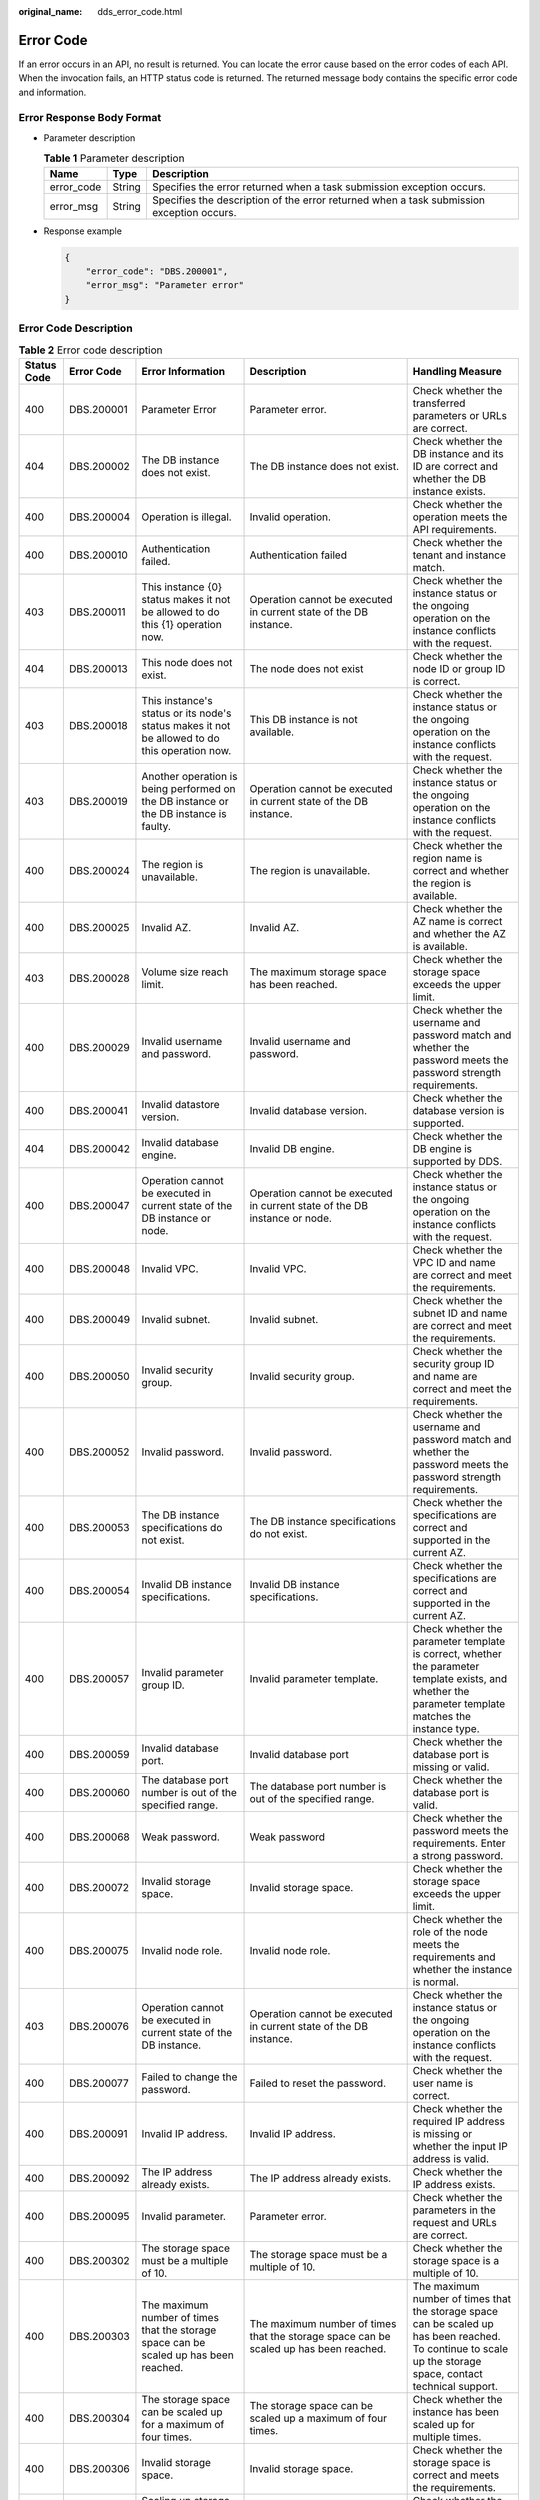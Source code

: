 :original_name: dds_error_code.html

.. _dds_error_code:

Error Code
==========

If an error occurs in an API, no result is returned. You can locate the error cause based on the error codes of each API. When the invocation fails, an HTTP status code is returned. The returned message body contains the specific error code and information.

Error Response Body Format
--------------------------

-  Parameter description

   .. table:: **Table 1** Parameter description

      +------------+--------+------------------------------------------------------------------------------------------+
      | Name       | Type   | Description                                                                              |
      +============+========+==========================================================================================+
      | error_code | String | Specifies the error returned when a task submission exception occurs.                    |
      +------------+--------+------------------------------------------------------------------------------------------+
      | error_msg  | String | Specifies the description of the error returned when a task submission exception occurs. |
      +------------+--------+------------------------------------------------------------------------------------------+

-  Response example

   .. code-block:: text

      {
          "error_code": "DBS.200001",
          "error_msg": "Parameter error"
      }

Error Code Description
----------------------

.. table:: **Table 2** Error code description

   +-------------+-------------+---------------------------------------------------------------------------------------------------------------------------------------------------+--------------------------------------------------------------------------------------------------------------------------+-------------------------------------------------------------------------------------------------------------------------------------------------------------+
   | Status Code | Error Code  | Error Information                                                                                                                                 | Description                                                                                                              | Handling Measure                                                                                                                                            |
   +=============+=============+===================================================================================================================================================+==========================================================================================================================+=============================================================================================================================================================+
   | 400         | DBS.200001  | Parameter Error                                                                                                                                   | Parameter error.                                                                                                         | Check whether the transferred parameters or URLs are correct.                                                                                               |
   +-------------+-------------+---------------------------------------------------------------------------------------------------------------------------------------------------+--------------------------------------------------------------------------------------------------------------------------+-------------------------------------------------------------------------------------------------------------------------------------------------------------+
   | 404         | DBS.200002  | The DB instance does not exist.                                                                                                                   | The DB instance does not exist.                                                                                          | Check whether the DB instance and its ID are correct and whether the DB instance exists.                                                                    |
   +-------------+-------------+---------------------------------------------------------------------------------------------------------------------------------------------------+--------------------------------------------------------------------------------------------------------------------------+-------------------------------------------------------------------------------------------------------------------------------------------------------------+
   | 400         | DBS.200004  | Operation is illegal.                                                                                                                             | Invalid operation.                                                                                                       | Check whether the operation meets the API requirements.                                                                                                     |
   +-------------+-------------+---------------------------------------------------------------------------------------------------------------------------------------------------+--------------------------------------------------------------------------------------------------------------------------+-------------------------------------------------------------------------------------------------------------------------------------------------------------+
   | 400         | DBS.200010  | Authentication failed.                                                                                                                            | Authentication failed                                                                                                    | Check whether the tenant and instance match.                                                                                                                |
   +-------------+-------------+---------------------------------------------------------------------------------------------------------------------------------------------------+--------------------------------------------------------------------------------------------------------------------------+-------------------------------------------------------------------------------------------------------------------------------------------------------------+
   | 403         | DBS.200011  | This instance {0} status makes it not be allowed to do this {1} operation now.                                                                    | Operation cannot be executed in current state of the DB instance.                                                        | Check whether the instance status or the ongoing operation on the instance conflicts with the request.                                                      |
   +-------------+-------------+---------------------------------------------------------------------------------------------------------------------------------------------------+--------------------------------------------------------------------------------------------------------------------------+-------------------------------------------------------------------------------------------------------------------------------------------------------------+
   | 404         | DBS.200013  | This node does not exist.                                                                                                                         | The node does not exist                                                                                                  | Check whether the node ID or group ID is correct.                                                                                                           |
   +-------------+-------------+---------------------------------------------------------------------------------------------------------------------------------------------------+--------------------------------------------------------------------------------------------------------------------------+-------------------------------------------------------------------------------------------------------------------------------------------------------------+
   | 403         | DBS.200018  | This instance's status or its node's status makes it not be allowed to do this operation now.                                                     | This DB instance is not available.                                                                                       | Check whether the instance status or the ongoing operation on the instance conflicts with the request.                                                      |
   +-------------+-------------+---------------------------------------------------------------------------------------------------------------------------------------------------+--------------------------------------------------------------------------------------------------------------------------+-------------------------------------------------------------------------------------------------------------------------------------------------------------+
   | 403         | DBS.200019  | Another operation is being performed on the DB instance or the DB instance is faulty.                                                             | Operation cannot be executed in current state of the DB instance.                                                        | Check whether the instance status or the ongoing operation on the instance conflicts with the request.                                                      |
   +-------------+-------------+---------------------------------------------------------------------------------------------------------------------------------------------------+--------------------------------------------------------------------------------------------------------------------------+-------------------------------------------------------------------------------------------------------------------------------------------------------------+
   | 400         | DBS.200024  | The region is unavailable.                                                                                                                        | The region is unavailable.                                                                                               | Check whether the region name is correct and whether the region is available.                                                                               |
   +-------------+-------------+---------------------------------------------------------------------------------------------------------------------------------------------------+--------------------------------------------------------------------------------------------------------------------------+-------------------------------------------------------------------------------------------------------------------------------------------------------------+
   | 400         | DBS.200025  | Invalid AZ.                                                                                                                                       | Invalid AZ.                                                                                                              | Check whether the AZ name is correct and whether the AZ is available.                                                                                       |
   +-------------+-------------+---------------------------------------------------------------------------------------------------------------------------------------------------+--------------------------------------------------------------------------------------------------------------------------+-------------------------------------------------------------------------------------------------------------------------------------------------------------+
   | 403         | DBS.200028  | Volume size reach limit.                                                                                                                          | The maximum storage space has been reached.                                                                              | Check whether the storage space exceeds the upper limit.                                                                                                    |
   +-------------+-------------+---------------------------------------------------------------------------------------------------------------------------------------------------+--------------------------------------------------------------------------------------------------------------------------+-------------------------------------------------------------------------------------------------------------------------------------------------------------+
   | 400         | DBS.200029  | Invalid username and password.                                                                                                                    | Invalid username and password.                                                                                           | Check whether the username and password match and whether the password meets the password strength requirements.                                            |
   +-------------+-------------+---------------------------------------------------------------------------------------------------------------------------------------------------+--------------------------------------------------------------------------------------------------------------------------+-------------------------------------------------------------------------------------------------------------------------------------------------------------+
   | 400         | DBS.200041  | Invalid datastore version.                                                                                                                        | Invalid database version.                                                                                                | Check whether the database version is supported.                                                                                                            |
   +-------------+-------------+---------------------------------------------------------------------------------------------------------------------------------------------------+--------------------------------------------------------------------------------------------------------------------------+-------------------------------------------------------------------------------------------------------------------------------------------------------------+
   | 404         | DBS.200042  | Invalid database engine.                                                                                                                          | Invalid DB engine.                                                                                                       | Check whether the DB engine is supported by DDS.                                                                                                            |
   +-------------+-------------+---------------------------------------------------------------------------------------------------------------------------------------------------+--------------------------------------------------------------------------------------------------------------------------+-------------------------------------------------------------------------------------------------------------------------------------------------------------+
   | 400         | DBS.200047  | Operation cannot be executed in current state of the DB instance or node.                                                                         | Operation cannot be executed in current state of the DB instance or node.                                                | Check whether the instance status or the ongoing operation on the instance conflicts with the request.                                                      |
   +-------------+-------------+---------------------------------------------------------------------------------------------------------------------------------------------------+--------------------------------------------------------------------------------------------------------------------------+-------------------------------------------------------------------------------------------------------------------------------------------------------------+
   | 400         | DBS.200048  | Invalid VPC.                                                                                                                                      | Invalid VPC.                                                                                                             | Check whether the VPC ID and name are correct and meet the requirements.                                                                                    |
   +-------------+-------------+---------------------------------------------------------------------------------------------------------------------------------------------------+--------------------------------------------------------------------------------------------------------------------------+-------------------------------------------------------------------------------------------------------------------------------------------------------------+
   | 400         | DBS.200049  | Invalid subnet.                                                                                                                                   | Invalid subnet.                                                                                                          | Check whether the subnet ID and name are correct and meet the requirements.                                                                                 |
   +-------------+-------------+---------------------------------------------------------------------------------------------------------------------------------------------------+--------------------------------------------------------------------------------------------------------------------------+-------------------------------------------------------------------------------------------------------------------------------------------------------------+
   | 400         | DBS.200050  | Invalid security group.                                                                                                                           | Invalid security group.                                                                                                  | Check whether the security group ID and name are correct and meet the requirements.                                                                         |
   +-------------+-------------+---------------------------------------------------------------------------------------------------------------------------------------------------+--------------------------------------------------------------------------------------------------------------------------+-------------------------------------------------------------------------------------------------------------------------------------------------------------+
   | 400         | DBS.200052  | Invalid password.                                                                                                                                 | Invalid password.                                                                                                        | Check whether the username and password match and whether the password meets the password strength requirements.                                            |
   +-------------+-------------+---------------------------------------------------------------------------------------------------------------------------------------------------+--------------------------------------------------------------------------------------------------------------------------+-------------------------------------------------------------------------------------------------------------------------------------------------------------+
   | 400         | DBS.200053  | The DB instance specifications do not exist.                                                                                                      | The DB instance specifications do not exist.                                                                             | Check whether the specifications are correct and supported in the current AZ.                                                                               |
   +-------------+-------------+---------------------------------------------------------------------------------------------------------------------------------------------------+--------------------------------------------------------------------------------------------------------------------------+-------------------------------------------------------------------------------------------------------------------------------------------------------------+
   | 400         | DBS.200054  | Invalid DB instance specifications.                                                                                                               | Invalid DB instance specifications.                                                                                      | Check whether the specifications are correct and supported in the current AZ.                                                                               |
   +-------------+-------------+---------------------------------------------------------------------------------------------------------------------------------------------------+--------------------------------------------------------------------------------------------------------------------------+-------------------------------------------------------------------------------------------------------------------------------------------------------------+
   | 400         | DBS.200057  | Invalid parameter group ID.                                                                                                                       | Invalid parameter template.                                                                                              | Check whether the parameter template is correct, whether the parameter template exists, and whether the parameter template matches the instance type.       |
   +-------------+-------------+---------------------------------------------------------------------------------------------------------------------------------------------------+--------------------------------------------------------------------------------------------------------------------------+-------------------------------------------------------------------------------------------------------------------------------------------------------------+
   | 400         | DBS.200059  | Invalid database port.                                                                                                                            | Invalid database port                                                                                                    | Check whether the database port is missing or valid.                                                                                                        |
   +-------------+-------------+---------------------------------------------------------------------------------------------------------------------------------------------------+--------------------------------------------------------------------------------------------------------------------------+-------------------------------------------------------------------------------------------------------------------------------------------------------------+
   | 400         | DBS.200060  | The database port number is out of the specified range.                                                                                           | The database port number is out of the specified range.                                                                  | Check whether the database port is valid.                                                                                                                   |
   +-------------+-------------+---------------------------------------------------------------------------------------------------------------------------------------------------+--------------------------------------------------------------------------------------------------------------------------+-------------------------------------------------------------------------------------------------------------------------------------------------------------+
   | 400         | DBS.200068  | Weak password.                                                                                                                                    | Weak password                                                                                                            | Check whether the password meets the requirements. Enter a strong password.                                                                                 |
   +-------------+-------------+---------------------------------------------------------------------------------------------------------------------------------------------------+--------------------------------------------------------------------------------------------------------------------------+-------------------------------------------------------------------------------------------------------------------------------------------------------------+
   | 400         | DBS.200072  | Invalid storage space.                                                                                                                            | Invalid storage space.                                                                                                   | Check whether the storage space exceeds the upper limit.                                                                                                    |
   +-------------+-------------+---------------------------------------------------------------------------------------------------------------------------------------------------+--------------------------------------------------------------------------------------------------------------------------+-------------------------------------------------------------------------------------------------------------------------------------------------------------+
   | 400         | DBS.200075  | Invalid node role.                                                                                                                                | Invalid node role.                                                                                                       | Check whether the role of the node meets the requirements and whether the instance is normal.                                                               |
   +-------------+-------------+---------------------------------------------------------------------------------------------------------------------------------------------------+--------------------------------------------------------------------------------------------------------------------------+-------------------------------------------------------------------------------------------------------------------------------------------------------------+
   | 403         | DBS.200076  | Operation cannot be executed in current state of the DB instance.                                                                                 | Operation cannot be executed in current state of the DB instance.                                                        | Check whether the instance status or the ongoing operation on the instance conflicts with the request.                                                      |
   +-------------+-------------+---------------------------------------------------------------------------------------------------------------------------------------------------+--------------------------------------------------------------------------------------------------------------------------+-------------------------------------------------------------------------------------------------------------------------------------------------------------+
   | 400         | DBS.200077  | Failed to change the password.                                                                                                                    | Failed to reset the password.                                                                                            | Check whether the user name is correct.                                                                                                                     |
   +-------------+-------------+---------------------------------------------------------------------------------------------------------------------------------------------------+--------------------------------------------------------------------------------------------------------------------------+-------------------------------------------------------------------------------------------------------------------------------------------------------------+
   | 400         | DBS.200091  | Invalid IP address.                                                                                                                               | Invalid IP address.                                                                                                      | Check whether the required IP address is missing or whether the input IP address is valid.                                                                  |
   +-------------+-------------+---------------------------------------------------------------------------------------------------------------------------------------------------+--------------------------------------------------------------------------------------------------------------------------+-------------------------------------------------------------------------------------------------------------------------------------------------------------+
   | 400         | DBS.200092  | The IP address already exists.                                                                                                                    | The IP address already exists.                                                                                           | Check whether the IP address exists.                                                                                                                        |
   +-------------+-------------+---------------------------------------------------------------------------------------------------------------------------------------------------+--------------------------------------------------------------------------------------------------------------------------+-------------------------------------------------------------------------------------------------------------------------------------------------------------+
   | 400         | DBS.200095  | Invalid parameter.                                                                                                                                | Parameter error.                                                                                                         | Check whether the parameters in the request and URLs are correct.                                                                                           |
   +-------------+-------------+---------------------------------------------------------------------------------------------------------------------------------------------------+--------------------------------------------------------------------------------------------------------------------------+-------------------------------------------------------------------------------------------------------------------------------------------------------------+
   | 400         | DBS.200302  | The storage space must be a multiple of 10.                                                                                                       | The storage space must be a multiple of 10.                                                                              | Check whether the storage space is a multiple of 10.                                                                                                        |
   +-------------+-------------+---------------------------------------------------------------------------------------------------------------------------------------------------+--------------------------------------------------------------------------------------------------------------------------+-------------------------------------------------------------------------------------------------------------------------------------------------------------+
   | 400         | DBS.200303  | The maximum number of times that the storage space can be scaled up has been reached.                                                             | The maximum number of times that the storage space can be scaled up has been reached.                                    | The maximum number of times that the storage space can be scaled up has been reached. To continue to scale up the storage space, contact technical support. |
   +-------------+-------------+---------------------------------------------------------------------------------------------------------------------------------------------------+--------------------------------------------------------------------------------------------------------------------------+-------------------------------------------------------------------------------------------------------------------------------------------------------------+
   | 400         | DBS.200304  | The storage space can be scaled up for a maximum of four times.                                                                                   | The storage space can be scaled up a maximum of four times.                                                              | Check whether the instance has been scaled up for multiple times.                                                                                           |
   +-------------+-------------+---------------------------------------------------------------------------------------------------------------------------------------------------+--------------------------------------------------------------------------------------------------------------------------+-------------------------------------------------------------------------------------------------------------------------------------------------------------+
   | 400         | DBS.200306  | Invalid storage space.                                                                                                                            | Invalid storage space.                                                                                                   | Check whether the storage space is correct and meets the requirements.                                                                                      |
   +-------------+-------------+---------------------------------------------------------------------------------------------------------------------------------------------------+--------------------------------------------------------------------------------------------------------------------------+-------------------------------------------------------------------------------------------------------------------------------------------------------------+
   | 400         | DBS.200311  | Scaling up storage space is not allowed in current state of the node.                                                                             | Scaling up the storage space is not allowed in current state of the node.                                                | Check whether the node type, instance type, and node ID are correct.                                                                                        |
   +-------------+-------------+---------------------------------------------------------------------------------------------------------------------------------------------------+--------------------------------------------------------------------------------------------------------------------------+-------------------------------------------------------------------------------------------------------------------------------------------------------------+
   | 400         | DBS.200434  | Failed to restart the DB instance.                                                                                                                | Failed to restart the DB instance.                                                                                       | Check whether the DB instance status is normal and whether other operations are being performed on the DB instance.                                         |
   +-------------+-------------+---------------------------------------------------------------------------------------------------------------------------------------------------+--------------------------------------------------------------------------------------------------------------------------+-------------------------------------------------------------------------------------------------------------------------------------------------------------+
   | 400         | DBS.200451  | The node does not exist.                                                                                                                          | The node does not exist.                                                                                                 | Check whether node ID is correct.                                                                                                                           |
   +-------------+-------------+---------------------------------------------------------------------------------------------------------------------------------------------------+--------------------------------------------------------------------------------------------------------------------------+-------------------------------------------------------------------------------------------------------------------------------------------------------------+
   | 400         | DBS.200462  | The database port is the same as the current port.                                                                                                | The database port is the same as the current port.                                                                       | Check whether the new port number is the same as the original port number.                                                                                  |
   +-------------+-------------+---------------------------------------------------------------------------------------------------------------------------------------------------+--------------------------------------------------------------------------------------------------------------------------+-------------------------------------------------------------------------------------------------------------------------------------------------------------+
   | 400         | DBS.200470  | Invalid AZ.                                                                                                                                       | Invalid AZ.                                                                                                              | Check whether the AZ is correct.                                                                                                                            |
   +-------------+-------------+---------------------------------------------------------------------------------------------------------------------------------------------------+--------------------------------------------------------------------------------------------------------------------------+-------------------------------------------------------------------------------------------------------------------------------------------------------------+
   | 400         | DBS.200501  | The subnet does not exist.                                                                                                                        | The subnet does not exist.                                                                                               | Check whether the subnet ID and name exist and match the VPC.                                                                                               |
   +-------------+-------------+---------------------------------------------------------------------------------------------------------------------------------------------------+--------------------------------------------------------------------------------------------------------------------------+-------------------------------------------------------------------------------------------------------------------------------------------------------------+
   | 400         | DBS.200502  | The security group does not exist.                                                                                                                | The security group does not exist.                                                                                       | Check whether the security group ID and name exist and match the VPC.                                                                                       |
   +-------------+-------------+---------------------------------------------------------------------------------------------------------------------------------------------------+--------------------------------------------------------------------------------------------------------------------------+-------------------------------------------------------------------------------------------------------------------------------------------------------------+
   | 400         | DBS.200503  | The VPC does not exist.                                                                                                                           | The VPC does not exist.                                                                                                  | Check whether the tenant has the VPC.                                                                                                                       |
   +-------------+-------------+---------------------------------------------------------------------------------------------------------------------------------------------------+--------------------------------------------------------------------------------------------------------------------------+-------------------------------------------------------------------------------------------------------------------------------------------------------------+
   | 400         | DBS.200506  | The encryption key does not exist.                                                                                                                | The encryption key does not exist.                                                                                       | Check whether the disk encryption key ID exists.                                                                                                            |
   +-------------+-------------+---------------------------------------------------------------------------------------------------------------------------------------------------+--------------------------------------------------------------------------------------------------------------------------+-------------------------------------------------------------------------------------------------------------------------------------------------------------+
   | 400         | DBS.200507  | The encryption key is not available.                                                                                                              | The encryption key is not available.                                                                                     | Check whether the disk encryption key is available.                                                                                                         |
   +-------------+-------------+---------------------------------------------------------------------------------------------------------------------------------------------------+--------------------------------------------------------------------------------------------------------------------------+-------------------------------------------------------------------------------------------------------------------------------------------------------------+
   | 403         | DBS.200604  | The instance is not owned by the current user.                                                                                                    | The instance is not owned by the current user.                                                                           | Check whether the project ID is subordinate to the instance ID.                                                                                             |
   +-------------+-------------+---------------------------------------------------------------------------------------------------------------------------------------------------+--------------------------------------------------------------------------------------------------------------------------+-------------------------------------------------------------------------------------------------------------------------------------------------------------+
   | 400         | DBS.200700  | The EIP status does not allow EIP binding.                                                                                                        | The EIP is being bound. Not allowed to bind the EIP again.                                                               | Check whether the instance is being bound to an EIP.                                                                                                        |
   +-------------+-------------+---------------------------------------------------------------------------------------------------------------------------------------------------+--------------------------------------------------------------------------------------------------------------------------+-------------------------------------------------------------------------------------------------------------------------------------------------------------+
   | 400         | DBS.200701  | The EIP status does not allow EIP unbinding.                                                                                                      | Unbinding the EIP is not allowed due to the EIP status.                                                                  | Check whether the operation is allowed by the EIP status.                                                                                                   |
   +-------------+-------------+---------------------------------------------------------------------------------------------------------------------------------------------------+--------------------------------------------------------------------------------------------------------------------------+-------------------------------------------------------------------------------------------------------------------------------------------------------------+
   | 400         | DBS.200702  | The node has been bound to a public IP address and cannot be bound again.                                                                         | The node has been bound to a public IP address and cannot be bound again.                                                | Check whether a public IP address has been bound to the node.                                                                                               |
   +-------------+-------------+---------------------------------------------------------------------------------------------------------------------------------------------------+--------------------------------------------------------------------------------------------------------------------------+-------------------------------------------------------------------------------------------------------------------------------------------------------------+
   | 400         | DBS.200816  | Failed to create the database user.                                                                                                               | Failed to create a database user.                                                                                        | Check whether the database user name is valid and check the database status and instance status.                                                            |
   +-------------+-------------+---------------------------------------------------------------------------------------------------------------------------------------------------+--------------------------------------------------------------------------------------------------------------------------+-------------------------------------------------------------------------------------------------------------------------------------------------------------+
   | 400         | DBS.200817  | Failed to obtain the database user list.                                                                                                          | Failed to obtain the database user list.                                                                                 | Check the database status and instance status.                                                                                                              |
   +-------------+-------------+---------------------------------------------------------------------------------------------------------------------------------------------------+--------------------------------------------------------------------------------------------------------------------------+-------------------------------------------------------------------------------------------------------------------------------------------------------------+
   | 400         | DBS.200818  | Failed to delete the database user.                                                                                                               | Failed to delete a database user.                                                                                        | Check the database status and instance status.                                                                                                              |
   +-------------+-------------+---------------------------------------------------------------------------------------------------------------------------------------------------+--------------------------------------------------------------------------------------------------------------------------+-------------------------------------------------------------------------------------------------------------------------------------------------------------+
   | 400         | DBS.200823  | The database does not exist.                                                                                                                      | The database does not exist.                                                                                             | Check whether the database name is valid.                                                                                                                   |
   +-------------+-------------+---------------------------------------------------------------------------------------------------------------------------------------------------+--------------------------------------------------------------------------------------------------------------------------+-------------------------------------------------------------------------------------------------------------------------------------------------------------+
   | 400         | DBS.200824  | The database account does not exist.                                                                                                              | The database account does not exist.                                                                                     | Check whether the database username is valid.                                                                                                               |
   +-------------+-------------+---------------------------------------------------------------------------------------------------------------------------------------------------+--------------------------------------------------------------------------------------------------------------------------+-------------------------------------------------------------------------------------------------------------------------------------------------------------+
   | 400         | DBS.200826  | The database name already exists.                                                                                                                 | The database name already exists.                                                                                        | Check whether the database name is valid.                                                                                                                   |
   +-------------+-------------+---------------------------------------------------------------------------------------------------------------------------------------------------+--------------------------------------------------------------------------------------------------------------------------+-------------------------------------------------------------------------------------------------------------------------------------------------------------+
   | 400         | DBS.200827  | The database user already exists.                                                                                                                 | The database account name already exists.                                                                                | Check whether the database user is valid.                                                                                                                   |
   +-------------+-------------+---------------------------------------------------------------------------------------------------------------------------------------------------+--------------------------------------------------------------------------------------------------------------------------+-------------------------------------------------------------------------------------------------------------------------------------------------------------+
   | 400         | DBS.200828  | Built-in database accounts cannot be edited.                                                                                                      | Cannot use database built-in account.                                                                                    | Check whether the database user is valid.                                                                                                                   |
   +-------------+-------------+---------------------------------------------------------------------------------------------------------------------------------------------------+--------------------------------------------------------------------------------------------------------------------------+-------------------------------------------------------------------------------------------------------------------------------------------------------------+
   | 400         | DBS.200998  | The system is busy. Try again later.                                                                                                              | The system is busy. Try again later.                                                                                     | The system is busy. Try again later.                                                                                                                        |
   +-------------+-------------+---------------------------------------------------------------------------------------------------------------------------------------------------+--------------------------------------------------------------------------------------------------------------------------+-------------------------------------------------------------------------------------------------------------------------------------------------------------+
   | 403         | DBS.201000  | The status of DB instance {0} does not allow the {1} operation.                                                                                   | Operation cannot be executed in current state of the DB instance.                                                        | Check whether the instance status or the ongoing operation on the instance conflicts with the request.                                                      |
   +-------------+-------------+---------------------------------------------------------------------------------------------------------------------------------------------------+--------------------------------------------------------------------------------------------------------------------------+-------------------------------------------------------------------------------------------------------------------------------------------------------------+
   | 400         | DBS.201006  | Parameter error.                                                                                                                                  | Parameter error.                                                                                                         | Check whether the transferred parameters or URLs are correct.                                                                                               |
   +-------------+-------------+---------------------------------------------------------------------------------------------------------------------------------------------------+--------------------------------------------------------------------------------------------------------------------------+-------------------------------------------------------------------------------------------------------------------------------------------------------------+
   | 403         | DBS.201014  | Operation cannot be executed in current state of the DB instance.                                                                                 | Operation cannot be executed in current state of the DB instance.                                                        | Check whether the instance status or the ongoing operation on the instance conflicts with the request.                                                      |
   +-------------+-------------+---------------------------------------------------------------------------------------------------------------------------------------------------+--------------------------------------------------------------------------------------------------------------------------+-------------------------------------------------------------------------------------------------------------------------------------------------------------+
   | 403         | DBS.201015  | This operation cannot be performed because another operation is being performed on the DB instance or the DB instance is faulty. Try again later. | This operation cannot be performed because another operation is being performed.                                         | Check whether the instance status or the ongoing operation on the instance conflicts with the request.                                                      |
   +-------------+-------------+---------------------------------------------------------------------------------------------------------------------------------------------------+--------------------------------------------------------------------------------------------------------------------------+-------------------------------------------------------------------------------------------------------------------------------------------------------------+
   | 400         | DBS.201020  | Invalid DB engine.                                                                                                                                | Invalid DB engine.                                                                                                       | Check whether the DB engine is supported by DDS.                                                                                                            |
   +-------------+-------------+---------------------------------------------------------------------------------------------------------------------------------------------------+--------------------------------------------------------------------------------------------------------------------------+-------------------------------------------------------------------------------------------------------------------------------------------------------------+
   | 403         | DBS.201028  | The DB instance does not exist.                                                                                                                   | The DB instance does not exist.                                                                                          | Check whether the DB instance belongs to the tenant and whether the DB instance exists.                                                                     |
   +-------------+-------------+---------------------------------------------------------------------------------------------------------------------------------------------------+--------------------------------------------------------------------------------------------------------------------------+-------------------------------------------------------------------------------------------------------------------------------------------------------------+
   | 400         | DBS.201201  | The backup already exists.                                                                                                                        | The backup already exists.                                                                                               | Check whether the backup name or ID exists.                                                                                                                 |
   +-------------+-------------+---------------------------------------------------------------------------------------------------------------------------------------------------+--------------------------------------------------------------------------------------------------------------------------+-------------------------------------------------------------------------------------------------------------------------------------------------------------+
   | 400         | DBS.201202  | Operation cannot be executed in current state of the DB instance.                                                                                 | Operation cannot be executed in current state of the DB instance.                                                        | Check whether the instance status or the ongoing operation on the instance conflicts with the request.                                                      |
   +-------------+-------------+---------------------------------------------------------------------------------------------------------------------------------------------------+--------------------------------------------------------------------------------------------------------------------------+-------------------------------------------------------------------------------------------------------------------------------------------------------------+
   | 400         | DBS.201204  | Operation cannot be executed in current state of the DB instance.                                                                                 | The backup file does not exist.                                                                                          | Check whether the backup file exists and matches the instance.                                                                                              |
   +-------------+-------------+---------------------------------------------------------------------------------------------------------------------------------------------------+--------------------------------------------------------------------------------------------------------------------------+-------------------------------------------------------------------------------------------------------------------------------------------------------------+
   | 400         | DBS.201214  | The backup file does not exist.                                                                                                                   | The backup file does not exist.                                                                                          | Check whether the backup exists and matches the instance.                                                                                                   |
   +-------------+-------------+---------------------------------------------------------------------------------------------------------------------------------------------------+--------------------------------------------------------------------------------------------------------------------------+-------------------------------------------------------------------------------------------------------------------------------------------------------------+
   | 400         | DBS.201319  | Deleting backup file is not allowed because a restoration task is currently in progress. Please wait.                                             | Deleting backup file is not allowed because a restoration task is currently in progress. Please wait.                    | Check whether the backup is being used to restore instances.                                                                                                |
   +-------------+-------------+---------------------------------------------------------------------------------------------------------------------------------------------------+--------------------------------------------------------------------------------------------------------------------------+-------------------------------------------------------------------------------------------------------------------------------------------------------------+
   | 400         | DBS.201501  | The DB instance does not exist.                                                                                                                   | The DB instance does not exist.                                                                                          | Check whether the tenant has the DB instance, whether the DB instance name or ID is correct, and whether the DB instance exists.                            |
   +-------------+-------------+---------------------------------------------------------------------------------------------------------------------------------------------------+--------------------------------------------------------------------------------------------------------------------------+-------------------------------------------------------------------------------------------------------------------------------------------------------------+
   | 400         | DBS.201502  | The DB instance does not exist.                                                                                                                   | The DB instance does not exist.                                                                                          | Check whether the tenant has the DB instance, whether the DB instance name or ID is correct, and whether the DB instance exists.                            |
   +-------------+-------------+---------------------------------------------------------------------------------------------------------------------------------------------------+--------------------------------------------------------------------------------------------------------------------------+-------------------------------------------------------------------------------------------------------------------------------------------------------------+
   | 404         | DBS.212001  | The parameter group {0} does not exist.                                                                                                           | This parameter template does not exist.                                                                                  | Check whether the parameter template exists.                                                                                                                |
   +-------------+-------------+---------------------------------------------------------------------------------------------------------------------------------------------------+--------------------------------------------------------------------------------------------------------------------------+-------------------------------------------------------------------------------------------------------------------------------------------------------------+
   | 400         | DBS.212003  | This operation is not permitted.                                                                                                                  | This operation is not permitted.                                                                                         | Check whether the instance status or the ongoing operation on the instance conflicts with the request.                                                      |
   +-------------+-------------+---------------------------------------------------------------------------------------------------------------------------------------------------+--------------------------------------------------------------------------------------------------------------------------+-------------------------------------------------------------------------------------------------------------------------------------------------------------+
   | 400         | DBS.212006  | The node associated with this parameter group is not available.                                                                                   | The node associated with this parameter template is not available.                                                       | Check whether the node that is associated with the parameter template is normal.                                                                            |
   +-------------+-------------+---------------------------------------------------------------------------------------------------------------------------------------------------+--------------------------------------------------------------------------------------------------------------------------+-------------------------------------------------------------------------------------------------------------------------------------------------------------+
   | 400         | DBS.212008  | The database type does not exist.                                                                                                                 | The database type is not supported.                                                                                      | Check whether the database type is supported                                                                                                                |
   +-------------+-------------+---------------------------------------------------------------------------------------------------------------------------------------------------+--------------------------------------------------------------------------------------------------------------------------+-------------------------------------------------------------------------------------------------------------------------------------------------------------+
   | 400         | DBS.212013  | The parameter group does not exist.                                                                                                               | This parameter template does not exist.                                                                                  | Check whether the parameter exists.                                                                                                                         |
   +-------------+-------------+---------------------------------------------------------------------------------------------------------------------------------------------------+--------------------------------------------------------------------------------------------------------------------------+-------------------------------------------------------------------------------------------------------------------------------------------------------------+
   | 400         | DBS.212017  | The parameter is invalid.                                                                                                                         | Invalid parameter.                                                                                                       | Check whether the transferred parameters or URLs are correct and meet the requirements.                                                                     |
   +-------------+-------------+---------------------------------------------------------------------------------------------------------------------------------------------------+--------------------------------------------------------------------------------------------------------------------------+-------------------------------------------------------------------------------------------------------------------------------------------------------------+
   | 400         | DBS.212019  | Invalid parameter.                                                                                                                                | Invalid parameter.                                                                                                       | Check whether the transferred parameters or URLs are correct and meet the requirements.                                                                     |
   +-------------+-------------+---------------------------------------------------------------------------------------------------------------------------------------------------+--------------------------------------------------------------------------------------------------------------------------+-------------------------------------------------------------------------------------------------------------------------------------------------------------+
   | 400         | DBS.212028  | Invalid description.                                                                                                                              | Invalid parameter template description.                                                                                  | Check whether the parameter template description is valid.                                                                                                  |
   +-------------+-------------+---------------------------------------------------------------------------------------------------------------------------------------------------+--------------------------------------------------------------------------------------------------------------------------+-------------------------------------------------------------------------------------------------------------------------------------------------------------+
   | 400         | DBS.212030  | The parameter group name already exists.                                                                                                          | The parameter group name already exists.                                                                                 | Check whether the parameter template name is correct and whether the tenant has created the parameter template.                                             |
   +-------------+-------------+---------------------------------------------------------------------------------------------------------------------------------------------------+--------------------------------------------------------------------------------------------------------------------------+-------------------------------------------------------------------------------------------------------------------------------------------------------------+
   | 400         | DBS.212031  | Invalid parameter group name.                                                                                                                     | Invalid parameter template name.                                                                                         | Check whether the parameter template name meets the requirements:                                                                                           |
   +-------------+-------------+---------------------------------------------------------------------------------------------------------------------------------------------------+--------------------------------------------------------------------------------------------------------------------------+-------------------------------------------------------------------------------------------------------------------------------------------------------------+
   | 400         | DBS.212032  | The operation cannot be performed because this parameter group is being applied to one or more DB instance nodes.                                 | The operation cannot be performed because this parameter template is applied to one or more DB instance nodes.           | Check whether the parameter template has been applied to the instance.                                                                                      |
   +-------------+-------------+---------------------------------------------------------------------------------------------------------------------------------------------------+--------------------------------------------------------------------------------------------------------------------------+-------------------------------------------------------------------------------------------------------------------------------------------------------------+
   | 400         | DBS.216026  | The node does not exist.                                                                                                                          | The node does not exist or has been deleted.                                                                             | Check whether the input node exists and belongs to the current instance.                                                                                    |
   +-------------+-------------+---------------------------------------------------------------------------------------------------------------------------------------------------+--------------------------------------------------------------------------------------------------------------------------+-------------------------------------------------------------------------------------------------------------------------------------------------------------+
   | 403         | DBS.216030  | The queried node does not belong to the current instance.                                                                                         | The queried node does not belong to the current instance.                                                                | Check whether the input node belongs to the current instance.                                                                                               |
   +-------------+-------------+---------------------------------------------------------------------------------------------------------------------------------------------------+--------------------------------------------------------------------------------------------------------------------------+-------------------------------------------------------------------------------------------------------------------------------------------------------------+
   | 500         | DBS.201509  | Failed to access OBS.                                                                                                                             | The OBS service system is faulty.                                                                                        | An internal error occurs. Contact the O&M personnel to locate the fault.                                                                                    |
   +-------------+-------------+---------------------------------------------------------------------------------------------------------------------------------------------------+--------------------------------------------------------------------------------------------------------------------------+-------------------------------------------------------------------------------------------------------------------------------------------------------------+
   | 400         | DBS.238007  | This operation cannot be performed in the current IP address status.                                                                              | This operation cannot be performed in the current IP address status.                                                     | Check whether the delivered IP address is in use.                                                                                                           |
   +-------------+-------------+---------------------------------------------------------------------------------------------------------------------------------------------------+--------------------------------------------------------------------------------------------------------------------------+-------------------------------------------------------------------------------------------------------------------------------------------------------------+
   | 400         | DBS.239011  | Invalid SSL option.                                                                                                                               | Invalid SSL option.                                                                                                      | Check whether the SSL parameter is missing or whether the SSL option is valid.                                                                              |
   +-------------+-------------+---------------------------------------------------------------------------------------------------------------------------------------------------+--------------------------------------------------------------------------------------------------------------------------+-------------------------------------------------------------------------------------------------------------------------------------------------------------+
   | 400         | DBS.239012  | The specifications are improper.                                                                                                                  | The specifications are improper.                                                                                         | Check whether the specifications are proper when the backup of an Enhanced Edition instance is restored to a new instance.                                  |
   +-------------+-------------+---------------------------------------------------------------------------------------------------------------------------------------------------+--------------------------------------------------------------------------------------------------------------------------+-------------------------------------------------------------------------------------------------------------------------------------------------------------+
   | 400         | DBS.239014  | Failed to create the database role.                                                                                                               | Failed to create a database role.                                                                                        | Check the database status and instance status.                                                                                                              |
   +-------------+-------------+---------------------------------------------------------------------------------------------------------------------------------------------------+--------------------------------------------------------------------------------------------------------------------------+-------------------------------------------------------------------------------------------------------------------------------------------------------------+
   | 400         | DBS.239015  | Failed to obtain the database role list.                                                                                                          | Failed to obtain the database role list.                                                                                 | Check the database status and instance status.                                                                                                              |
   +-------------+-------------+---------------------------------------------------------------------------------------------------------------------------------------------------+--------------------------------------------------------------------------------------------------------------------------+-------------------------------------------------------------------------------------------------------------------------------------------------------------+
   | 400         | DBS.239016  | Invalid database role.                                                                                                                            | Invalid database role.                                                                                                   | Check whether the role meets the requirements and check the database status and instance status.                                                            |
   +-------------+-------------+---------------------------------------------------------------------------------------------------------------------------------------------------+--------------------------------------------------------------------------------------------------------------------------+-------------------------------------------------------------------------------------------------------------------------------------------------------------+
   | 400         | DBS.239017  | The database role name already exists.                                                                                                            | The database role name already exists.                                                                                   | Check whether the database role exists.                                                                                                                     |
   +-------------+-------------+---------------------------------------------------------------------------------------------------------------------------------------------------+--------------------------------------------------------------------------------------------------------------------------+-------------------------------------------------------------------------------------------------------------------------------------------------------------+
   | 400         | DBS.239018  | The database role does not exist.                                                                                                                 | The database role does not exist.                                                                                        | Enter an existing database status.                                                                                                                          |
   +-------------+-------------+---------------------------------------------------------------------------------------------------------------------------------------------------+--------------------------------------------------------------------------------------------------------------------------+-------------------------------------------------------------------------------------------------------------------------------------------------------------+
   | 400         | DBS.239019  | Invalid database permission.                                                                                                                      | Invalid database permission.                                                                                             | Check whether the database permission is valid.                                                                                                             |
   +-------------+-------------+---------------------------------------------------------------------------------------------------------------------------------------------------+--------------------------------------------------------------------------------------------------------------------------+-------------------------------------------------------------------------------------------------------------------------------------------------------------+
   | 400         | DBS.239020  | Invalid database name.                                                                                                                            | Invalid database name.                                                                                                   | Check whether the database name is valid.                                                                                                                   |
   +-------------+-------------+---------------------------------------------------------------------------------------------------------------------------------------------------+--------------------------------------------------------------------------------------------------------------------------+-------------------------------------------------------------------------------------------------------------------------------------------------------------+
   | 400         | DBS.239021  | Roles in the non-admin databases cannot be inherited from other databases.                                                                        | Roles in the non-admin databases cannot be inherited from other databases.                                               | Check whether the data role is valid.                                                                                                                       |
   +-------------+-------------+---------------------------------------------------------------------------------------------------------------------------------------------------+--------------------------------------------------------------------------------------------------------------------------+-------------------------------------------------------------------------------------------------------------------------------------------------------------+
   | 400         | DBS.239022  | Cannot use database built-in roles.                                                                                                               | Cannot use database built-in roles.                                                                                      | Check whether the role is valid.                                                                                                                            |
   +-------------+-------------+---------------------------------------------------------------------------------------------------------------------------------------------------+--------------------------------------------------------------------------------------------------------------------------+-------------------------------------------------------------------------------------------------------------------------------------------------------------+
   | 400         | DBS.239029  | Failed to delete database role.                                                                                                                   | Failed to delete the database role.                                                                                      | Check whether the database role exists and whether the instance status is normal.                                                                           |
   +-------------+-------------+---------------------------------------------------------------------------------------------------------------------------------------------------+--------------------------------------------------------------------------------------------------------------------------+-------------------------------------------------------------------------------------------------------------------------------------------------------------+
   | 400         | DBS.239031  | Invalid balancer action.                                                                                                                          | The balancer switching is invalid                                                                                        | Check whether the action parameter is correct.                                                                                                              |
   +-------------+-------------+---------------------------------------------------------------------------------------------------------------------------------------------------+--------------------------------------------------------------------------------------------------------------------------+-------------------------------------------------------------------------------------------------------------------------------------------------------------+
   | 400         | DBS.239032  | Invalid balancer window.                                                                                                                          | Invalid balancer window                                                                                                  | Check whether the **startTime** and **stopTime** parameters are correct.                                                                                    |
   +-------------+-------------+---------------------------------------------------------------------------------------------------------------------------------------------------+--------------------------------------------------------------------------------------------------------------------------+-------------------------------------------------------------------------------------------------------------------------------------------------------------+
   | 400         | DBS.239033  | Balancer window not supported.                                                                                                                    | Versions earlier than DDS 4.0 do not support the setting of the balancer window                                          | Frozen instances and instances of versions earlier than DDS 4.0 do not support the setting of the balancer window.                                          |
   +-------------+-------------+---------------------------------------------------------------------------------------------------------------------------------------------------+--------------------------------------------------------------------------------------------------------------------------+-------------------------------------------------------------------------------------------------------------------------------------------------------------+
   | 400         | DBS.280001  | Parameter error.                                                                                                                                  | Parameter error.                                                                                                         | Check whether the transferred parameters or URLs are correct and meet the requirements.                                                                     |
   +-------------+-------------+---------------------------------------------------------------------------------------------------------------------------------------------------+--------------------------------------------------------------------------------------------------------------------------+-------------------------------------------------------------------------------------------------------------------------------------------------------------+
   | 500         | DBS.280005  | Server error. Try again later.                                                                                                                    | Server error. Try again later.                                                                                           | Contact technical support engineers.                                                                                                                        |
   +-------------+-------------+---------------------------------------------------------------------------------------------------------------------------------------------------+--------------------------------------------------------------------------------------------------------------------------+-------------------------------------------------------------------------------------------------------------------------------------------------------------+
   | 400         | DBS.280015  | Permission denied.                                                                                                                                | Permission denied.                                                                                                       | Check whether the token expires and whether the instance matches the tenant.                                                                                |
   +-------------+-------------+---------------------------------------------------------------------------------------------------------------------------------------------------+--------------------------------------------------------------------------------------------------------------------------+-------------------------------------------------------------------------------------------------------------------------------------------------------------+
   | 400         | DBS.280016  | Resource not found.                                                                                                                               | Resource not found.                                                                                                      | Check whether the transferred parameters are correct and whether the instance exists.                                                                       |
   +-------------+-------------+---------------------------------------------------------------------------------------------------------------------------------------------------+--------------------------------------------------------------------------------------------------------------------------+-------------------------------------------------------------------------------------------------------------------------------------------------------------+
   | 403         | DBS.280019  | Account suspended.                                                                                                                                | Account suspended.                                                                                                       | Check the account balance.                                                                                                                                  |
   +-------------+-------------+---------------------------------------------------------------------------------------------------------------------------------------------------+--------------------------------------------------------------------------------------------------------------------------+-------------------------------------------------------------------------------------------------------------------------------------------------------------+
   | 403         | DBS.280032  | You do not have permission to perform this operation. Contact the administrator to obtain permission.                                             | Permission denied.                                                                                                       | Check whether the user group to which the current user belongs has the corresponding operation permission.                                                  |
   +-------------+-------------+---------------------------------------------------------------------------------------------------------------------------------------------------+--------------------------------------------------------------------------------------------------------------------------+-------------------------------------------------------------------------------------------------------------------------------------------------------------+
   | 403         | DBS.280042  | Invalid request.                                                                                                                                  | Invalid request.                                                                                                         | Check whether the request is allowed by the current instance status and the operations being performed on the instance and whether the request is valid.    |
   +-------------+-------------+---------------------------------------------------------------------------------------------------------------------------------------------------+--------------------------------------------------------------------------------------------------------------------------+-------------------------------------------------------------------------------------------------------------------------------------------------------------+
   | 401         | DBS.280056  | Invalid token.                                                                                                                                    | Invalid token.                                                                                                           | Check whether the instance belongs to the tenant and whether the token has been obtained again.                                                             |
   +-------------+-------------+---------------------------------------------------------------------------------------------------------------------------------------------------+--------------------------------------------------------------------------------------------------------------------------+-------------------------------------------------------------------------------------------------------------------------------------------------------------+
   | 403         | DBS.280063  | You do not have following permission to perform this operation: {0}. Contact the administrator to obtain permission.                              | Permission denied. Contact the account administrator for authorization                                                   | Check whether the user group to which the current user belongs has the corresponding operation permission.                                                  |
   |             |             |                                                                                                                                                   |                                                                                                                          |                                                                                                                                                             |
   |             |             |                                                                                                                                                   | .. note::                                                                                                                |                                                                                                                                                             |
   |             |             |                                                                                                                                                   |                                                                                                                          |                                                                                                                                                             |
   |             |             |                                                                                                                                                   |    **xxx** indicates the fine-grained configuration item corresponding to an operation performed on the DDS DB instance. |                                                                                                                                                             |
   +-------------+-------------+---------------------------------------------------------------------------------------------------------------------------------------------------+--------------------------------------------------------------------------------------------------------------------------+-------------------------------------------------------------------------------------------------------------------------------------------------------------+
   | 401         | DBS.280064  | Check PDP permissions failed.                                                                                                                     | Fine-grained authentication failed.                                                                                      | Contact the customer service.                                                                                                                               |
   +-------------+-------------+---------------------------------------------------------------------------------------------------------------------------------------------------+--------------------------------------------------------------------------------------------------------------------------+-------------------------------------------------------------------------------------------------------------------------------------------------------------+
   | 400         | DBS.280066  | Invalid log type.                                                                                                                                 | Invalid log type.                                                                                                        | Check whether the log type meets the requirements.                                                                                                          |
   +-------------+-------------+---------------------------------------------------------------------------------------------------------------------------------------------------+--------------------------------------------------------------------------------------------------------------------------+-------------------------------------------------------------------------------------------------------------------------------------------------------------+
   | 400         | DBS.280067  | Invalid start time.                                                                                                                               | Invalid start time.                                                                                                      | Check whether the start time meets the requirement.                                                                                                         |
   +-------------+-------------+---------------------------------------------------------------------------------------------------------------------------------------------------+--------------------------------------------------------------------------------------------------------------------------+-------------------------------------------------------------------------------------------------------------------------------------------------------------+
   | 400         | DBS.280068  | Invalid end time.                                                                                                                                 | Invalid end time.                                                                                                        | Check whether the end time meets the requirement.                                                                                                           |
   +-------------+-------------+---------------------------------------------------------------------------------------------------------------------------------------------------+--------------------------------------------------------------------------------------------------------------------------+-------------------------------------------------------------------------------------------------------------------------------------------------------------+
   | 400         | DBS.280110  | The DB instance does not exist.                                                                                                                   | The DB instance does not exist.                                                                                          | Check whether the tenant has the DB instance, whether the DB instance name or ID is correct, and whether the DB instance exists.                            |
   +-------------+-------------+---------------------------------------------------------------------------------------------------------------------------------------------------+--------------------------------------------------------------------------------------------------------------------------+-------------------------------------------------------------------------------------------------------------------------------------------------------------+
   | 400         | DBS.280122  | Invalid DB engine.                                                                                                                                | Invalid DB engine.                                                                                                       | Check whether the storage engine matches the instance engine.                                                                                               |
   +-------------+-------------+---------------------------------------------------------------------------------------------------------------------------------------------------+--------------------------------------------------------------------------------------------------------------------------+-------------------------------------------------------------------------------------------------------------------------------------------------------------+
   | 400         | DBS.280123  | Invalid node number.                                                                                                                              | Invalid node number.                                                                                                     | Check whether the number of nodes to be added to the instance meets the requirements.                                                                       |
   +-------------+-------------+---------------------------------------------------------------------------------------------------------------------------------------------------+--------------------------------------------------------------------------------------------------------------------------+-------------------------------------------------------------------------------------------------------------------------------------------------------------+
   | 400         | DBS.280124  | Invalid backup.                                                                                                                                   | Invalid backup.                                                                                                          | Check whether the backup ID is correct and meets the requirements.                                                                                          |
   +-------------+-------------+---------------------------------------------------------------------------------------------------------------------------------------------------+--------------------------------------------------------------------------------------------------------------------------+-------------------------------------------------------------------------------------------------------------------------------------------------------------+
   | 400         | DBS.280127  | Invalid backup description.                                                                                                                       | Invalid backup description.                                                                                              | Check whether the backup description is correct and meets the requirements.                                                                                 |
   +-------------+-------------+---------------------------------------------------------------------------------------------------------------------------------------------------+--------------------------------------------------------------------------------------------------------------------------+-------------------------------------------------------------------------------------------------------------------------------------------------------------+
   | 400         | DBS.280200  | The password contains invalid characters.                                                                                                         | The password contains invalid characters.                                                                                | Check whether the password is correct and meets the requirements.                                                                                           |
   +-------------+-------------+---------------------------------------------------------------------------------------------------------------------------------------------------+--------------------------------------------------------------------------------------------------------------------------+-------------------------------------------------------------------------------------------------------------------------------------------------------------+
   | 400         | DBS.280214  | Invalid retention period.                                                                                                                         | Invalid retention period.                                                                                                | Check whether the backup retention period is correct.                                                                                                       |
   +-------------+-------------+---------------------------------------------------------------------------------------------------------------------------------------------------+--------------------------------------------------------------------------------------------------------------------------+-------------------------------------------------------------------------------------------------------------------------------------------------------------+
   | 400         | DBS.280215  | Invalid backup cycle.                                                                                                                             | Invalid backup period.                                                                                                   | Check whether the backup start time, end time, and backup cycle are correct and meet the requirements.                                                      |
   +-------------+-------------+---------------------------------------------------------------------------------------------------------------------------------------------------+--------------------------------------------------------------------------------------------------------------------------+-------------------------------------------------------------------------------------------------------------------------------------------------------------+
   | 400         | DBS.280216  | Invalid backup start time.                                                                                                                        | Invalid backup start time.                                                                                               | Check whether the backup start time meets the requirements and whether the relationship between the backup start time and end time is correct.              |
   +-------------+-------------+---------------------------------------------------------------------------------------------------------------------------------------------------+--------------------------------------------------------------------------------------------------------------------------+-------------------------------------------------------------------------------------------------------------------------------------------------------------+
   | 400         | DBS.280234  | Invalid DB instance name.                                                                                                                         | Invalid DB instance name.                                                                                                | Check whether the instance name is correct and whether the instance exists.                                                                                 |
   +-------------+-------------+---------------------------------------------------------------------------------------------------------------------------------------------------+--------------------------------------------------------------------------------------------------------------------------+-------------------------------------------------------------------------------------------------------------------------------------------------------------+
   | 400         | DBS.280235  | Invalid database type.                                                                                                                            | Invalid DB engine.                                                                                                       | Check whether the DB engine information is correct.                                                                                                         |
   +-------------+-------------+---------------------------------------------------------------------------------------------------------------------------------------------------+--------------------------------------------------------------------------------------------------------------------------+-------------------------------------------------------------------------------------------------------------------------------------------------------------+
   | 400         | DBS.280236  | Invalid database version.                                                                                                                         | Invalid database version.                                                                                                | Check whether the database version is supported.                                                                                                            |
   +-------------+-------------+---------------------------------------------------------------------------------------------------------------------------------------------------+--------------------------------------------------------------------------------------------------------------------------+-------------------------------------------------------------------------------------------------------------------------------------------------------------+
   | 400         | DBS.280239  | Invalid specifications.                                                                                                                           | Invalid specifications.                                                                                                  | Check whether the specification code is correct, whether the specification exists in the current AZ, and whether the specification is supported.            |
   +-------------+-------------+---------------------------------------------------------------------------------------------------------------------------------------------------+--------------------------------------------------------------------------------------------------------------------------+-------------------------------------------------------------------------------------------------------------------------------------------------------------+
   | 400         | DBS.280241  | Invalid storage type                                                                                                                              | Invalid storage type.                                                                                                    | Check whether the storage type is correct and meets the requirements.                                                                                       |
   +-------------+-------------+---------------------------------------------------------------------------------------------------------------------------------------------------+--------------------------------------------------------------------------------------------------------------------------+-------------------------------------------------------------------------------------------------------------------------------------------------------------+
   | 400         | DBS.280242  | The storage space is out of range.                                                                                                                | The storage space is out of range.                                                                                       | Check whether the disk size is correct.                                                                                                                     |
   +-------------+-------------+---------------------------------------------------------------------------------------------------------------------------------------------------+--------------------------------------------------------------------------------------------------------------------------+-------------------------------------------------------------------------------------------------------------------------------------------------------------+
   | 400         | DBS.280244  | Invalid AZ.                                                                                                                                       | Invalid AZ.                                                                                                              | Check whether the parameters of the AZ are correct, whether the AZ exists, and whether the AZ matches the specifications.                                   |
   +-------------+-------------+---------------------------------------------------------------------------------------------------------------------------------------------------+--------------------------------------------------------------------------------------------------------------------------+-------------------------------------------------------------------------------------------------------------------------------------------------------------+
   | 400         | DBS.280247  | Invalid VPC.                                                                                                                                      | Invalid VPC.                                                                                                             | Check whether the VPC ID is correct and whether the VPC exists.                                                                                             |
   +-------------+-------------+---------------------------------------------------------------------------------------------------------------------------------------------------+--------------------------------------------------------------------------------------------------------------------------+-------------------------------------------------------------------------------------------------------------------------------------------------------------+
   | 400         | DBS.280248  | Invalid subnet.                                                                                                                                   | Invalid subnet.                                                                                                          | Check whether the subnet ID is correct and whether the subnet exists.                                                                                       |
   +-------------+-------------+---------------------------------------------------------------------------------------------------------------------------------------------------+--------------------------------------------------------------------------------------------------------------------------+-------------------------------------------------------------------------------------------------------------------------------------------------------------+
   | 400         | DBS.280249  | Invalid security group.                                                                                                                           | Invalid security group.                                                                                                  | Check whether the security group ID is correct and whether the security group exists.                                                                       |
   +-------------+-------------+---------------------------------------------------------------------------------------------------------------------------------------------------+--------------------------------------------------------------------------------------------------------------------------+-------------------------------------------------------------------------------------------------------------------------------------------------------------+
   | 400         | DBS.280266  | Invalid storage space.                                                                                                                            | Invalid storage space.                                                                                                   | Check whether the storage space is correct and meets the requirements.                                                                                      |
   +-------------+-------------+---------------------------------------------------------------------------------------------------------------------------------------------------+--------------------------------------------------------------------------------------------------------------------------+-------------------------------------------------------------------------------------------------------------------------------------------------------------+
   | 400         | DBS.280267  | Specifications not match.                                                                                                                         | Specifications do not match.                                                                                             | Check whether the specification information is correct and whether the specification matches the instance.                                                  |
   +-------------+-------------+---------------------------------------------------------------------------------------------------------------------------------------------------+--------------------------------------------------------------------------------------------------------------------------+-------------------------------------------------------------------------------------------------------------------------------------------------------------+
   | 400         | DBS.280271  | Parameter value out of range.                                                                                                                     | The parameter value is too long.                                                                                         | Check whether the length of the parameter value is correct.                                                                                                 |
   +-------------+-------------+---------------------------------------------------------------------------------------------------------------------------------------------------+--------------------------------------------------------------------------------------------------------------------------+-------------------------------------------------------------------------------------------------------------------------------------------------------------+
   | 400         | DBS.280277  | Invalid backup name.                                                                                                                              | Invalid backup name.                                                                                                     | Check whether the backup name is correct and meets the requirements.                                                                                        |
   +-------------+-------------+---------------------------------------------------------------------------------------------------------------------------------------------------+--------------------------------------------------------------------------------------------------------------------------+-------------------------------------------------------------------------------------------------------------------------------------------------------------+
   | 400         | DBS.280280  | Invalid DB instance number.                                                                                                                       | Invalid DB instance number.                                                                                              | Check whether the number of DB instances is correct and meets the requirements.                                                                             |
   +-------------+-------------+---------------------------------------------------------------------------------------------------------------------------------------------------+--------------------------------------------------------------------------------------------------------------------------+-------------------------------------------------------------------------------------------------------------------------------------------------------------+
   | 400         | DBS.280284  | Invalid IP address.                                                                                                                               | Invalid IP address.                                                                                                      | Check whether the IP address is correct and meets the requirements.                                                                                         |
   +-------------+-------------+---------------------------------------------------------------------------------------------------------------------------------------------------+--------------------------------------------------------------------------------------------------------------------------+-------------------------------------------------------------------------------------------------------------------------------------------------------------+
   | 400         | DBS.280292  | Invalid database username.                                                                                                                        | Invalid username.                                                                                                        | Check whether the username is correct and meets the requirements.                                                                                           |
   +-------------+-------------+---------------------------------------------------------------------------------------------------------------------------------------------------+--------------------------------------------------------------------------------------------------------------------------+-------------------------------------------------------------------------------------------------------------------------------------------------------------+
   | 400         | DBS.280311  | Invalid storage space.                                                                                                                            | Invalid storage space.                                                                                                   | Check whether the storage space is correct and meets the requirements.                                                                                      |
   +-------------+-------------+---------------------------------------------------------------------------------------------------------------------------------------------------+--------------------------------------------------------------------------------------------------------------------------+-------------------------------------------------------------------------------------------------------------------------------------------------------------+
   | 400         | DBS.280314  | Invalid storage space.                                                                                                                            | Invalid storage type.                                                                                                    | Check whether the storage type is correct and whether the instance supports the disk type.                                                                  |
   +-------------+-------------+---------------------------------------------------------------------------------------------------------------------------------------------------+--------------------------------------------------------------------------------------------------------------------------+-------------------------------------------------------------------------------------------------------------------------------------------------------------+
   | 400         | DBS.280327  | Invalid node type.                                                                                                                                | Invalid node type.                                                                                                       | Check whether the node type is correct, whether the node type matches the instance, and whether the node type matches the group ID and node ID.             |
   +-------------+-------------+---------------------------------------------------------------------------------------------------------------------------------------------------+--------------------------------------------------------------------------------------------------------------------------+-------------------------------------------------------------------------------------------------------------------------------------------------------------+
   | 400         | DBS.280342  | Invalid DB instance mode.                                                                                                                         | Invalid DB instance mode.                                                                                                | Check whether the instance mode is correct and whether the instance mode matches the instance ID.                                                           |
   +-------------+-------------+---------------------------------------------------------------------------------------------------------------------------------------------------+--------------------------------------------------------------------------------------------------------------------------+-------------------------------------------------------------------------------------------------------------------------------------------------------------+
   | 400         | DBS.280343  | Unsupported operation.                                                                                                                            | The operation is not supported.                                                                                          | Check whether the instance and node meet the API requirements.                                                                                              |
   +-------------+-------------+---------------------------------------------------------------------------------------------------------------------------------------------------+--------------------------------------------------------------------------------------------------------------------------+-------------------------------------------------------------------------------------------------------------------------------------------------------------+
   | 400         | DBS.280347  | Unsupported database type.                                                                                                                        | Unsupported database type.                                                                                               | Check whether the DB instance type is correct and meets the requirements.                                                                                   |
   +-------------+-------------+---------------------------------------------------------------------------------------------------------------------------------------------------+--------------------------------------------------------------------------------------------------------------------------+-------------------------------------------------------------------------------------------------------------------------------------------------------------+
   | 400         | DBS.280361  | Invalid file name.                                                                                                                                | Invalid file name.                                                                                                       | Check whether the input file name is correct and meets the requirements.                                                                                    |
   +-------------+-------------+---------------------------------------------------------------------------------------------------------------------------------------------------+--------------------------------------------------------------------------------------------------------------------------+-------------------------------------------------------------------------------------------------------------------------------------------------------------+
   | 400         | DBS.280365  | Invalid payment mode.                                                                                                                             | Invalid payment mode.                                                                                                    | Check whether the payment mode is correct and meets the requirements.                                                                                       |
   +-------------+-------------+---------------------------------------------------------------------------------------------------------------------------------------------------+--------------------------------------------------------------------------------------------------------------------------+-------------------------------------------------------------------------------------------------------------------------------------------------------------+
   | 400         | DBS.280404  | Invalid DB instance ID.                                                                                                                           | Invalid DB instance ID.                                                                                                  | Check whether the instance ID is correct and meets the requirements.                                                                                        |
   +-------------+-------------+---------------------------------------------------------------------------------------------------------------------------------------------------+--------------------------------------------------------------------------------------------------------------------------+-------------------------------------------------------------------------------------------------------------------------------------------------------------+
   | 403         | DBS.280406  | The DB instance cannot be deleted.                                                                                                                | The DB instance cannot be deleted.                                                                                       | Check whether the instance deletion operation is supported by the DB engine.                                                                                |
   +-------------+-------------+---------------------------------------------------------------------------------------------------------------------------------------------------+--------------------------------------------------------------------------------------------------------------------------+-------------------------------------------------------------------------------------------------------------------------------------------------------------+
   | 400         | DBS.280407  | Invalid node ID.                                                                                                                                  | Invalid node ID.                                                                                                         | Check whether the node ID is correct and meets the requirements.                                                                                            |
   +-------------+-------------+---------------------------------------------------------------------------------------------------------------------------------------------------+--------------------------------------------------------------------------------------------------------------------------+-------------------------------------------------------------------------------------------------------------------------------------------------------------+
   | 400         | DBS.280408  | Invalid project id.                                                                                                                               | Unauthorized tenant ID                                                                                                   | Check whether the tenant ID is correct and meets the requirements.                                                                                          |
   +-------------+-------------+---------------------------------------------------------------------------------------------------------------------------------------------------+--------------------------------------------------------------------------------------------------------------------------+-------------------------------------------------------------------------------------------------------------------------------------------------------------+
   | 400         | DBS.280409  | Invalid date.                                                                                                                                     | Invalid time format.                                                                                                     | Check whether the time format and content are correct and meet the requirements.                                                                            |
   +-------------+-------------+---------------------------------------------------------------------------------------------------------------------------------------------------+--------------------------------------------------------------------------------------------------------------------------+-------------------------------------------------------------------------------------------------------------------------------------------------------------+
   | 400         | DBS.280414  | Invalid group type.                                                                                                                               | Invalid group type.                                                                                                      | Check whether the group type is correct, whether the group type matches the instance, and whether the node type matches the group ID.                       |
   +-------------+-------------+---------------------------------------------------------------------------------------------------------------------------------------------------+--------------------------------------------------------------------------------------------------------------------------+-------------------------------------------------------------------------------------------------------------------------------------------------------------+
   | 400         | DBS.280416  | Invalid backup end time.                                                                                                                          | Invalid end time                                                                                                         | Check whether the end time is missing and whether the end time period and format meet the requirements.                                                     |
   +-------------+-------------+---------------------------------------------------------------------------------------------------------------------------------------------------+--------------------------------------------------------------------------------------------------------------------------+-------------------------------------------------------------------------------------------------------------------------------------------------------------+
   | 400         | DBS.280421  | Invalid EIP .                                                                                                                                     | Invalid EIP.                                                                                                             | Check whether the EIP exists and meets the requirements.                                                                                                    |
   +-------------+-------------+---------------------------------------------------------------------------------------------------------------------------------------------------+--------------------------------------------------------------------------------------------------------------------------+-------------------------------------------------------------------------------------------------------------------------------------------------------------+
   | 403         | DBS.280433  | Invalid enterprise project ID.                                                                                                                    | Invalid enterprise project ID.                                                                                           | Check whether the enterprise project ID is valid.                                                                                                           |
   +-------------+-------------+---------------------------------------------------------------------------------------------------------------------------------------------------+--------------------------------------------------------------------------------------------------------------------------+-------------------------------------------------------------------------------------------------------------------------------------------------------------+
   | 400         | DBS.280434  | The specifications are unavailable.                                                                                                               | Invalid resource specifications code.                                                                                    | Check whether the resource specifications code exists and meets the requirements.                                                                           |
   +-------------+-------------+---------------------------------------------------------------------------------------------------------------------------------------------------+--------------------------------------------------------------------------------------------------------------------------+-------------------------------------------------------------------------------------------------------------------------------------------------------------+
   | 400         | DBS.280437  | Not support enterprise project.                                                                                                                   | Not support enterprise multi-project.                                                                                    | The current user has not enabled the enterprise multi-project service. Enable the enterprise multi-project service or do not transfer related parameters.   |
   +-------------+-------------+---------------------------------------------------------------------------------------------------------------------------------------------------+--------------------------------------------------------------------------------------------------------------------------+-------------------------------------------------------------------------------------------------------------------------------------------------------------+
   | 400         | DBS.280438  | Invalid encryption key.                                                                                                                           | Invalid encryption key ID.                                                                                               | Check whether the disk encryption key ID in the request is created and available, and whether the current DB engine supports disk encryption.               |
   +-------------+-------------+---------------------------------------------------------------------------------------------------------------------------------------------------+--------------------------------------------------------------------------------------------------------------------------+-------------------------------------------------------------------------------------------------------------------------------------------------------------+
   | 400         | DBS.280439  | Invalid limit.                                                                                                                                    | Invalid query limit.                                                                                                     | Check whether the value of the **limit** parameter is valid.                                                                                                |
   +-------------+-------------+---------------------------------------------------------------------------------------------------------------------------------------------------+--------------------------------------------------------------------------------------------------------------------------+-------------------------------------------------------------------------------------------------------------------------------------------------------------+
   | 400         | DBS.280440  | Invalid offset.                                                                                                                                   | Invalid offset.                                                                                                          | Check whether the value of the **offset** parameter is valid.                                                                                               |
   +-------------+-------------+---------------------------------------------------------------------------------------------------------------------------------------------------+--------------------------------------------------------------------------------------------------------------------------+-------------------------------------------------------------------------------------------------------------------------------------------------------------+
   | 400         | DBS.280441  | Invalid key.                                                                                                                                      | Invalid key.                                                                                                             | Check whether the tag key is valid.                                                                                                                         |
   +-------------+-------------+---------------------------------------------------------------------------------------------------------------------------------------------------+--------------------------------------------------------------------------------------------------------------------------+-------------------------------------------------------------------------------------------------------------------------------------------------------------+
   | 429         | DBS.280443  | The maximum number of connections has been reached.                                                                                               | The maximum number of connections has been reached.                                                                      | APIs are frequently called by the same tenant. Reduce the frequency of API calls.                                                                           |
   +-------------+-------------+---------------------------------------------------------------------------------------------------------------------------------------------------+--------------------------------------------------------------------------------------------------------------------------+-------------------------------------------------------------------------------------------------------------------------------------------------------------+
   | 400         | DBS.280445  | The DB instance class is not available.                                                                                                           | The DB instance class is not available.                                                                                  | The current DB instance class is unavailable. Select another one.                                                                                           |
   +-------------+-------------+---------------------------------------------------------------------------------------------------------------------------------------------------+--------------------------------------------------------------------------------------------------------------------------+-------------------------------------------------------------------------------------------------------------------------------------------------------------+
   | 400         | DBS.280446  | The database information does not exist.                                                                                                          | The database information does not exist.                                                                                 | Check whether the **datastore** field exists.                                                                                                               |
   +-------------+-------------+---------------------------------------------------------------------------------------------------------------------------------------------------+--------------------------------------------------------------------------------------------------------------------------+-------------------------------------------------------------------------------------------------------------------------------------------------------------+
   | 400         | DBS.280469  | Invalid ECS group policy.                                                                                                                         | Invalid ECS group policy.                                                                                                | Check whether the policy associated with the ECS group is correct.                                                                                          |
   +-------------+-------------+---------------------------------------------------------------------------------------------------------------------------------------------------+--------------------------------------------------------------------------------------------------------------------------+-------------------------------------------------------------------------------------------------------------------------------------------------------------+
   | 400         | DBS.280482  | Invalid user tag key.                                                                                                                             | Invalid user tag key.                                                                                                    | Check whether the tag key is valid.                                                                                                                         |
   +-------------+-------------+---------------------------------------------------------------------------------------------------------------------------------------------------+--------------------------------------------------------------------------------------------------------------------------+-------------------------------------------------------------------------------------------------------------------------------------------------------------+
   | 400         | DBS.280483  | Invalid tag value.                                                                                                                                | Invalid tag value.                                                                                                       | Check whether the tag key is valid.                                                                                                                         |
   +-------------+-------------+---------------------------------------------------------------------------------------------------------------------------------------------------+--------------------------------------------------------------------------------------------------------------------------+-------------------------------------------------------------------------------------------------------------------------------------------------------------+
   | 400         | DBS.280484  | Tag number reach limit.                                                                                                                           | There are too many tags.                                                                                                 | Check whether the number of tags is correct.                                                                                                                |
   +-------------+-------------+---------------------------------------------------------------------------------------------------------------------------------------------------+--------------------------------------------------------------------------------------------------------------------------+-------------------------------------------------------------------------------------------------------------------------------------------------------------+
   | 400         | DBS.290000  | Parameter error.                                                                                                                                  | Parameter error.                                                                                                         | Check whether the transferred parameters or URLs are correct and meet the requirements.                                                                     |
   +-------------+-------------+---------------------------------------------------------------------------------------------------------------------------------------------------+--------------------------------------------------------------------------------------------------------------------------+-------------------------------------------------------------------------------------------------------------------------------------------------------------+
   | 400         | DBS.301071  | Invalid session id.                                                                                                                               | Invalid session ID.                                                                                                      | Check whether the session ID is correct and meets the requirements.                                                                                         |
   +-------------+-------------+---------------------------------------------------------------------------------------------------------------------------------------------------+--------------------------------------------------------------------------------------------------------------------------+-------------------------------------------------------------------------------------------------------------------------------------------------------------+
   | 400         | DBS.301072  | Invalid plan summary.                                                                                                                             | Invalid execution plan.                                                                                                  | Check whether the execution plan is correct and meets the requirements.                                                                                     |
   +-------------+-------------+---------------------------------------------------------------------------------------------------------------------------------------------------+--------------------------------------------------------------------------------------------------------------------------+-------------------------------------------------------------------------------------------------------------------------------------------------------------+
   | 400         | DBS.301073  | Invalid operation type.                                                                                                                           | Invalid operation type.                                                                                                  | Check whether the operation type is correct and meets the requirements.                                                                                     |
   +-------------+-------------+---------------------------------------------------------------------------------------------------------------------------------------------------+--------------------------------------------------------------------------------------------------------------------------+-------------------------------------------------------------------------------------------------------------------------------------------------------------+
   | 400         | DBS.301074  | Invalid namespace.                                                                                                                                | Invalid namespace.                                                                                                       | Check whether the namespace is correct and meets the requirements.                                                                                          |
   +-------------+-------------+---------------------------------------------------------------------------------------------------------------------------------------------------+--------------------------------------------------------------------------------------------------------------------------+-------------------------------------------------------------------------------------------------------------------------------------------------------------+
   | 400         | DBS.301075  | Invalid cost time.                                                                                                                                | Invalid execution time.                                                                                                  | Check whether the execution time is correct and meets the requirements.                                                                                     |
   +-------------+-------------+---------------------------------------------------------------------------------------------------------------------------------------------------+--------------------------------------------------------------------------------------------------------------------------+-------------------------------------------------------------------------------------------------------------------------------------------------------------+
   | 400         | DBS.301076  | Query session failed.                                                                                                                             | Failed to query the session.                                                                                             | Contact customer service to check the instance status.                                                                                                      |
   +-------------+-------------+---------------------------------------------------------------------------------------------------------------------------------------------------+--------------------------------------------------------------------------------------------------------------------------+-------------------------------------------------------------------------------------------------------------------------------------------------------------+
   | 400         | DBS.301077  | Kill session failed.                                                                                                                              | Failed to kill the session.                                                                                              | Contact customer service to check the instance status.                                                                                                      |
   +-------------+-------------+---------------------------------------------------------------------------------------------------------------------------------------------------+--------------------------------------------------------------------------------------------------------------------------+-------------------------------------------------------------------------------------------------------------------------------------------------------------+
